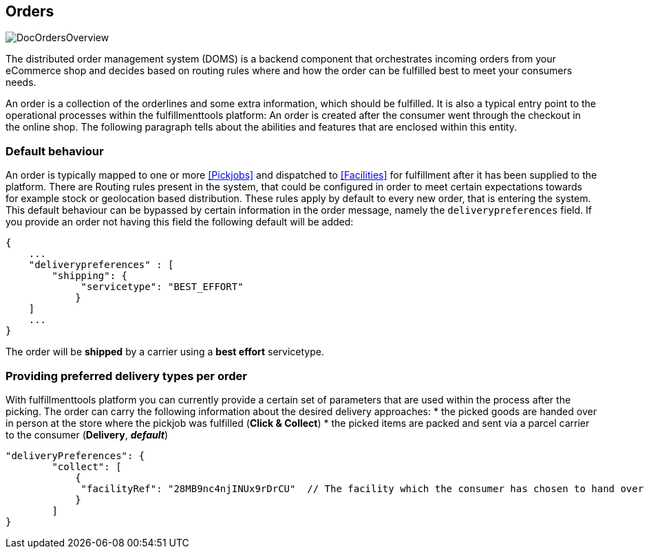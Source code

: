 == Orders
image::doc/orders/DocOrdersOverview.png[align="center"]

The distributed order management system (DOMS) is a backend component that orchestrates incoming orders from your eCommerce shop and decides based on routing rules where and how the order can be fulfilled best to meet your consumers needs.

An order is a collection of the orderlines and some extra information, which should be fulfilled.
It is also a typical entry point to the operational processes within the fulfillmenttools platform: An order is created after the consumer went through the checkout in the online shop. The following paragraph tells about the abilities and features that are enclosed within this entity.

=== Default behaviour
An order is typically mapped to one or more <<Pickjobs>> and dispatched to <<Facilities>> for fulfillment after it has been supplied to the platform. There are Routing rules present in the system, that could be configured in order to meet certain expectations towards for example stock or geolocation based distribution. These rules apply by default to every new order, that is entering the system.
This default behaviour can be bypassed by certain information in the order message, namely the `deliverypreferences` field. If you provide an order not having this field the following default will be added:
[source,curl]
----
{
    ...
    "deliverypreferences" : [
        "shipping": {
             "servicetype": "BEST_EFFORT"
            }
    ]
    ...
}
----

The order will be **shipped** by a carrier using a **best effort** servicetype. 

=== Providing preferred delivery types per order
With fulfillmenttools platform you can currently provide a certain set of parameters that are used within the process after the picking. The order can carry the following information about the desired delivery approaches:
* the picked goods are handed over in person at the store where the pickjob was fulfilled (**Click & Collect**)
* the picked items are packed and sent via a parcel carrier to the consumer (**Delivery**, _**default**_)
[source,curl]
----
"deliveryPreferences": {
        "collect": [
            {
             "facilityRef": "28MB9nc4njINUx9rDrCU"  // The facility which the consumer has chosen to hand over the order
            }
        ]
}
----

